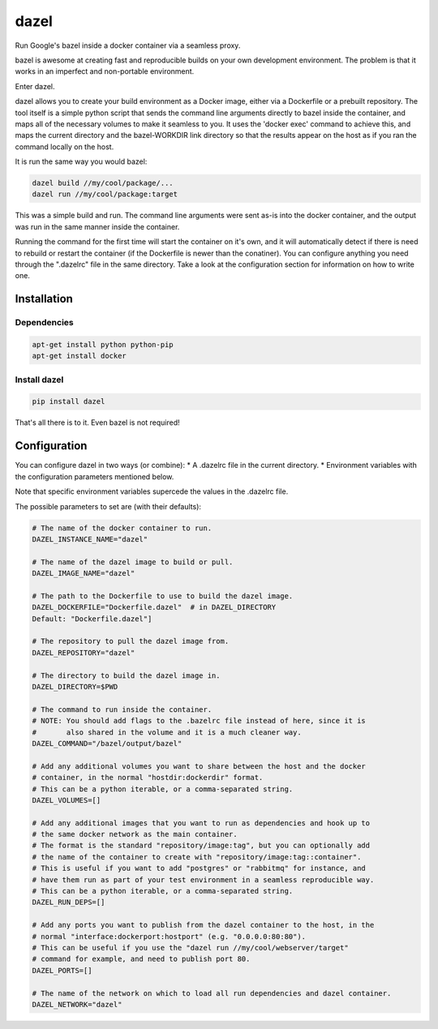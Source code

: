 dazel
=====

Run Google's bazel inside a docker container via a seamless proxy.

bazel is awesome at creating fast and reproducible builds on your own
development environment. The problem is that it works in an imperfect
and non-portable environment.

Enter dazel.

dazel allows you to create your build environment as a Docker image,
either via a Dockerfile or a prebuilt repository. The tool itself is a
simple python script that sends the command line arguments directly to
bazel inside the container, and maps all of the necessary volumes to
make it seamless to you. It uses the 'docker exec' command to achieve
this, and maps the current directory and the bazel-WORKDIR link
directory so that the results appear on the host as if you ran the
command locally on the host.

It is run the same way you would bazel:

.. code:: bash

    dazel build //my/cool/package/...
    dazel run //my/cool/package:target

This was a simple build and run. The command line arguments were sent
as-is into the docker container, and the output was run in the same
manner inside the container.

Running the command for the first time will start the container on it's
own, and it will automatically detect if there is need to rebuild or
restart the container (if the Dockerfile is newer than the conatiner).
You can configure anything you need through the ".dazelrc" file in the
same directory. Take a look at the configuration section for information
on how to write one.

Installation
------------

Dependencies
~~~~~~~~~~~~

.. code:: bash

    apt-get install python python-pip
    apt-get install docker

Install dazel
~~~~~~~~~~~~~

.. code:: bash

    pip install dazel

That's all there is to it. Even bazel is not required!

Configuration
-------------

You can configure dazel in two ways (or combine): \* A .dazelrc file in
the current directory. \* Environment variables with the configuration
parameters mentioned below.

Note that specific environment variables supercede the values in the
.dazelrc file.

The possible parameters to set are (with their defaults):

.. code:: python

    # The name of the docker container to run.
    DAZEL_INSTANCE_NAME="dazel"

    # The name of the dazel image to build or pull.
    DAZEL_IMAGE_NAME="dazel"

    # The path to the Dockerfile to use to build the dazel image.
    DAZEL_DOCKERFILE="Dockerfile.dazel"  # in DAZEL_DIRECTORY
    Default: "Dockerfile.dazel"]

    # The repository to pull the dazel image from.
    DAZEL_REPOSITORY="dazel"

    # The directory to build the dazel image in.
    DAZEL_DIRECTORY=$PWD

    # The command to run inside the container.
    # NOTE: You should add flags to the .bazelrc file instead of here, since it is
    #       also shared in the volume and it is a much cleaner way.
    DAZEL_COMMAND="/bazel/output/bazel"

    # Add any additional volumes you want to share between the host and the docker
    # container, in the normal "hostdir:dockerdir" format.
    # This can be a python iterable, or a comma-separated string.
    DAZEL_VOLUMES=[]

    # Add any additional images that you want to run as dependencies and hook up to
    # the same docker network as the main container.
    # The format is the standard "repository/image:tag", but you can optionally add
    # the name of the container to create with "repository/image:tag::container".
    # This is useful if you want to add "postgres" or "rabbitmq" for instance, and
    # have them run as part of your test environment in a seamless reproducible way.
    # This can be a python iterable, or a comma-separated string.
    DAZEL_RUN_DEPS=[]

    # Add any ports you want to publish from the dazel container to the host, in the
    # normal "interface:dockerport:hostport" (e.g. "0.0.0.0:80:80").
    # This can be useful if you use the "dazel run //my/cool/webserver/target"
    # command for example, and need to publish port 80.
    DAZEL_PORTS=[]

    # The name of the network on which to load all run dependencies and dazel container.
    DAZEL_NETWORK="dazel"
